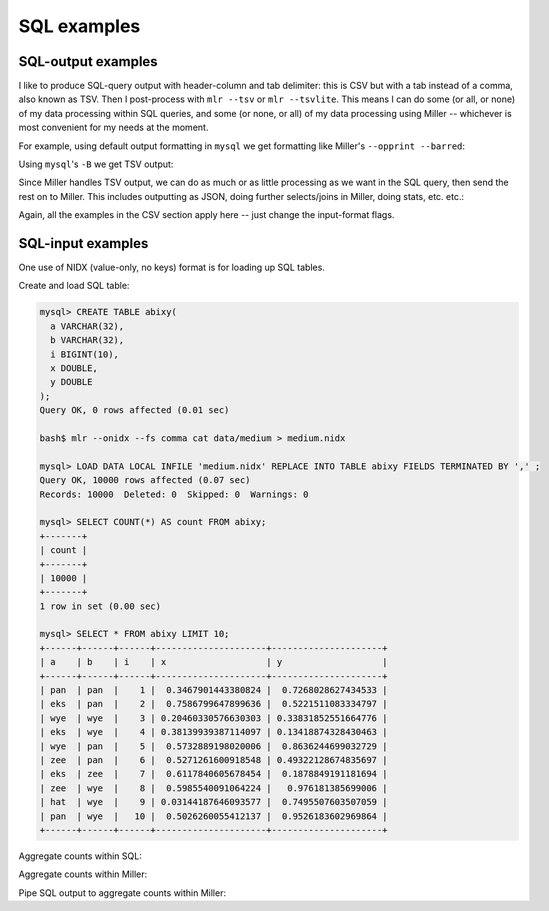 ..
    PLEASE DO NOT EDIT DIRECTLY. EDIT THE .rst.in FILE PLEASE.

SQL examples
====================

.. _sql-output-examples:

SQL-output examples
^^^^^^^^^^^^^^^^^^^

I like to produce SQL-query output with header-column and tab delimiter: this is CSV but with a tab instead of a comma, also known as TSV. Then I post-process with ``mlr --tsv`` or ``mlr --tsvlite``.  This means I can do some (or all, or none) of my data processing within SQL queries, and some (or none, or all) of my data processing using Miller -- whichever is most convenient for my needs at the moment.

For example, using default output formatting in ``mysql`` we get formatting like Miller's ``--opprint --barred``:

.. code-block::
   :emphasize-lines: 1,1

    $ mysql --database=mydb -e 'show columns in mytable'
    +------------------+--------------+------+-----+---------+-------+
    | Field            | Type         | Null | Key | Default | Extra |
    +------------------+--------------+------+-----+---------+-------+
    | id               | bigint(20)   | NO   | MUL | NULL    |       |
    | category         | varchar(256) | NO   |     | NULL    |       |
    | is_permanent     | tinyint(1)   | NO   |     | NULL    |       |
    | assigned_to      | bigint(20)   | YES  |     | NULL    |       |
    | last_update_time | int(11)      | YES  |     | NULL    |       |
    +------------------+--------------+------+-----+---------+-------+

Using ``mysql``'s ``-B`` we get TSV output:

.. code-block::
   :emphasize-lines: 1,1

    $ mysql --database=mydb -B -e 'show columns in mytable' | mlr --itsvlite --opprint cat
    Field            Type         Null Key Default Extra
    id               bigint(20)   NO  MUL NULL -
    category         varchar(256) NO  -   NULL -
    is_permanent     tinyint(1)   NO  -   NULL -
    assigned_to      bigint(20)   YES -   NULL -
    last_update_time int(11)      YES -   NULL -

Since Miller handles TSV output, we can do as much or as little processing as we want in the SQL query, then send the rest on to Miller. This includes outputting as JSON, doing further selects/joins in Miller, doing stats, etc.  etc.:

.. code-block::
   :emphasize-lines: 1,1

    $ mysql --database=mydb -B -e 'show columns in mytable' | mlr --itsvlite --ojson --jlistwrap --jvstack cat
    [
      {
        "Field": "id",
        "Type": "bigint(20)",
        "Null": "NO",
        "Key": "MUL",
        "Default": "NULL",
        "Extra": ""
      },
      {
        "Field": "category",
        "Type": "varchar(256)",
        "Null": "NO",
        "Key": "",
        "Default": "NULL",
        "Extra": ""
      },
      {
        "Field": "is_permanent",
        "Type": "tinyint(1)",
        "Null": "NO",
        "Key": "",
        "Default": "NULL",
        "Extra": ""
      },
      {
        "Field": "assigned_to",
        "Type": "bigint(20)",
        "Null": "YES",
        "Key": "",
        "Default": "NULL",
        "Extra": ""
      },
      {
        "Field": "last_update_time",
        "Type": "int(11)",
        "Null": "YES",
        "Key": "",
        "Default": "NULL",
        "Extra": ""
      }
    ]

.. code-block::
   :emphasize-lines: 1,1

    $ mysql --database=mydb -B -e 'select * from mytable' > query.tsv

    $ mlr --from query.tsv --t2p stats1 -a count -f id -g category,assigned_to
    category assigned_to id_count
    special  10000978    207
    special  10003924    385
    special  10009872    168
    standard 10000978    524
    standard 10003924    392
    standard 10009872    108
    ...

Again, all the examples in the CSV section apply here -- just change the input-format flags.

.. _sql-input-examples:

SQL-input examples
^^^^^^^^^^^^^^^^^^

One use of NIDX (value-only, no keys) format is for loading up SQL tables.

Create and load SQL table:

.. code-block::

    mysql> CREATE TABLE abixy(
      a VARCHAR(32),
      b VARCHAR(32),
      i BIGINT(10),
      x DOUBLE,
      y DOUBLE
    );
    Query OK, 0 rows affected (0.01 sec)

    bash$ mlr --onidx --fs comma cat data/medium > medium.nidx

    mysql> LOAD DATA LOCAL INFILE 'medium.nidx' REPLACE INTO TABLE abixy FIELDS TERMINATED BY ',' ;
    Query OK, 10000 rows affected (0.07 sec)
    Records: 10000  Deleted: 0  Skipped: 0  Warnings: 0

    mysql> SELECT COUNT(*) AS count FROM abixy;
    +-------+
    | count |
    +-------+
    | 10000 |
    +-------+
    1 row in set (0.00 sec)

    mysql> SELECT * FROM abixy LIMIT 10;
    +------+------+------+---------------------+---------------------+
    | a    | b    | i    | x                   | y                   |
    +------+------+------+---------------------+---------------------+
    | pan  | pan  |    1 |  0.3467901443380824 |  0.7268028627434533 |
    | eks  | pan  |    2 |  0.7586799647899636 |  0.5221511083334797 |
    | wye  | wye  |    3 | 0.20460330576630303 | 0.33831852551664776 |
    | eks  | wye  |    4 | 0.38139939387114097 | 0.13418874328430463 |
    | wye  | pan  |    5 |  0.5732889198020006 |  0.8636244699032729 |
    | zee  | pan  |    6 |  0.5271261600918548 | 0.49322128674835697 |
    | eks  | zee  |    7 |  0.6117840605678454 |  0.1878849191181694 |
    | zee  | wye  |    8 |  0.5985540091064224 |   0.976181385699006 |
    | hat  | wye  |    9 | 0.03144187646093577 |  0.7495507603507059 |
    | pan  | wye  |   10 |  0.5026260055412137 |  0.9526183602969864 |
    +------+------+------+---------------------+---------------------+

Aggregate counts within SQL:

.. code-block::
   :emphasize-lines: 1,1

    mysql> SELECT a, b, COUNT(*) AS count FROM abixy GROUP BY a, b ORDER BY COUNT DESC;
    +------+------+-------+
    | a    | b    | count |
    +------+------+-------+
    | zee  | wye  |   455 |
    | pan  | eks  |   429 |
    | pan  | pan  |   427 |
    | wye  | hat  |   426 |
    | hat  | wye  |   423 |
    | pan  | hat  |   417 |
    | eks  | hat  |   417 |
    | pan  | zee  |   413 |
    | eks  | eks  |   413 |
    | zee  | hat  |   409 |
    | eks  | wye  |   407 |
    | zee  | zee  |   403 |
    | pan  | wye  |   395 |
    | wye  | pan  |   392 |
    | zee  | eks  |   391 |
    | zee  | pan  |   389 |
    | hat  | eks  |   389 |
    | wye  | eks  |   386 |
    | wye  | zee  |   385 |
    | hat  | zee  |   385 |
    | hat  | hat  |   381 |
    | wye  | wye  |   377 |
    | eks  | pan  |   371 |
    | hat  | pan  |   363 |
    | eks  | zee  |   357 |
    +------+------+-------+
    25 rows in set (0.01 sec)

Aggregate counts within Miller:

.. code-block::
   :emphasize-lines: 1,1

    $ mlr --opprint uniq -c -g a,b then sort -nr count data/medium
    a   b   count
    zee wye 455
    pan eks 429
    pan pan 427
    wye hat 426
    hat wye 423
    pan hat 417
    eks hat 417
    eks eks 413
    pan zee 413
    zee hat 409
    eks wye 407
    zee zee 403
    pan wye 395
    hat pan 363
    eks zee 357

Pipe SQL output to aggregate counts within Miller:

.. code-block::
   :emphasize-lines: 1,1

    $ mysql -D miller -B -e 'select * from abixy' | mlr --itsv --opprint uniq -c -g a,b then sort -nr count
    a   b   count
    zee wye 455
    pan eks 429
    pan pan 427
    wye hat 426
    hat wye 423
    pan hat 417
    eks hat 417
    eks eks 413
    pan zee 413
    zee hat 409
    eks wye 407
    zee zee 403
    pan wye 395
    wye pan 392
    zee eks 391
    zee pan 389
    hat eks 389
    wye eks 386
    hat zee 385
    wye zee 385
    hat hat 381
    wye wye 377
    eks pan 371
    hat pan 363
    eks zee 357
